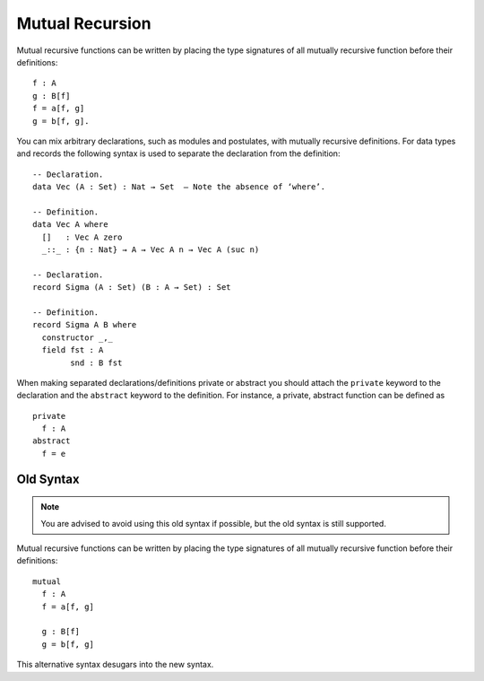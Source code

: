 .. _mutual-recursion:

****************
Mutual Recursion
****************

Mutual recursive functions can be written by placing the type signatures of all mutually recursive function before their definitions:
::

  f : A
  g : B[f]
  f = a[f, g]
  g = b[f, g].

You can mix arbitrary declarations, such as modules and postulates, with mutually recursive definitions.
For data types and records the following syntax is used to separate the declaration from the definition:
::

  -- Declaration.
  data Vec (A : Set) : Nat → Set  — Note the absence of ‘where’.

  -- Definition.
  data Vec A where
    []   : Vec A zero
    _::_ : {n : Nat} → A → Vec A n → Vec A (suc n)

  -- Declaration.
  record Sigma (A : Set) (B : A → Set) : Set

  -- Definition.
  record Sigma A B where
    constructor _,_
    field fst : A
          snd : B fst

When making separated declarations/definitions private or abstract you should attach the ``private`` keyword to the declaration and the ``abstract`` keyword to the definition. For instance, a private, abstract function can be defined as
::

  private
    f : A
  abstract
    f = e

Old Syntax
----------

.. note::
   You are advised to avoid using this old syntax if possible, but the old syntax
   is still supported.

Mutual recursive functions can be written by placing the type signatures of all mutually recursive function before their definitions:
::

  mutual
    f : A
    f = a[f, g]

    g : B[f]
    g = b[f, g]

This alternative syntax desugars into the new syntax.
